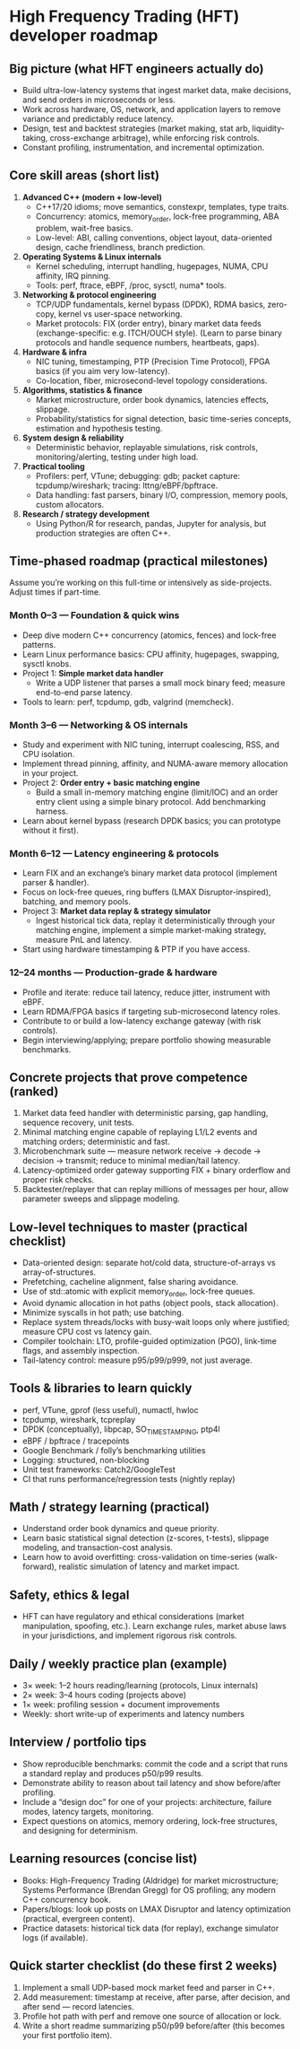 * High Frequency Trading (HFT) developer roadmap

** Big picture (what HFT engineers actually do)

- Build ultra-low-latency systems that ingest market data, make decisions, and
  send orders in microseconds or less.
- Work across hardware, OS, network, and application layers to remove variance
  and predictably reduce latency.
- Design, test and backtest strategies (market making, stat arb,
  liquidity-taking, cross-exchange arbitrage), while enforcing risk controls.
- Constant profiling, instrumentation, and incremental optimization.

** Core skill areas (short list)

1. *Advanced C++ (modern + low-level)*
   - C++17/20 idioms; move semantics, constexpr, templates, type traits.
   - Concurrency: atomics, memory_order, lock-free programming, ABA problem,
     wait-free basics.
   - Low-level: ABI, calling conventions, object layout, data-oriented design,
     cache friendliness, branch prediction.

2. *Operating Systems & Linux internals*
   - Kernel scheduling, interrupt handling, hugepages, NUMA, CPU affinity, IRQ
     pinning.
   - Tools: perf, ftrace, eBPF, /proc, sysctl, numa* tools.

3. *Networking & protocol engineering*
   - TCP/UDP fundamentals, kernel bypass (DPDK), RDMA basics, zero-copy, kernel
     vs user-space networking.
   - Market protocols: FIX (order entry), binary market data feeds
     (exchange-specific: e.g. ITCH/OUCH style). (Learn to parse binary protocols
     and handle sequence numbers, heartbeats, gaps).

4. *Hardware & infra*
   - NIC tuning, timestamping, PTP (Precision Time Protocol), FPGA basics (if
     you aim very low-latency).
   - Co-location, fiber, microsecond-level topology considerations.

5. *Algorithms, statistics & finance*
   - Market microstructure, order book dynamics, latencies effects, slippage.
   - Probability/statistics for signal detection, basic time-series concepts,
     estimation and hypothesis testing.

6. *System design & reliability*
   - Deterministic behavior, replayable simulations, risk controls,
     monitoring/alerting, testing under high load.

7. *Practical tooling*
   - Profilers: perf, VTune; debugging: gdb; packet capture: tcpdump/wireshark;
     tracing: lttng/eBPF/bpftrace.
   - Data handling: fast parsers, binary I/O, compression, memory pools, custom
     allocators.

8. *Research / strategy development*
   - Using Python/R for research, pandas, Jupyter for analysis, but production
     strategies are often C++.

** Time-phased roadmap (practical milestones)

Assume you’re working on this full-time or intensively as side-projects. Adjust
times if part-time.

*** Month 0–3 — Foundation & quick wins
- Deep dive modern C++ concurrency (atomics, fences) and lock-free patterns.
- Learn Linux performance basics: CPU affinity, hugepages, swapping, sysctl
  knobs.
- Project 1: *Simple market data handler*
   - Write a UDP listener that parses a small mock binary feed; measure
     end-to-end parse latency.
- Tools to learn: perf, tcpdump, gdb, valgrind (memcheck).

*** Month 3–6 — Networking & OS internals
- Study and experiment with NIC tuning, interrupt coalescing, RSS, and CPU
  isolation.
- Implement thread pinning, affinity, and NUMA-aware memory allocation in your
  project.
- Project 2: *Order entry + basic matching engine*
  - Build a small in-memory matching engine (limit/IOC) and an order entry
    client using a simple binary protocol. Add benchmarking harness.
- Learn about kernel bypass (research DPDK basics; you can prototype without it
  first).

*** Month 6–12 — Latency engineering & protocols
- Learn FIX and an exchange’s binary market data protocol (implement parser &
  handler).
- Focus on lock-free queues, ring buffers (LMAX Disruptor-inspired), batching,
  and memory pools.
- Project 3: *Market data replay & strategy simulator*
  - Ingest historical tick data, replay it deterministically through your
    matching engine, implement a simple market-making strategy, measure PnL and
    latency.
- Start using hardware timestamping & PTP if you have access.

*** 12–24 months — Production-grade & hardware
- Profile and iterate: reduce tail latency, reduce jitter, instrument with eBPF.
- Learn RDMA/FPGA basics if targeting sub-microsecond latency roles.
- Contribute to or build a low-latency exchange gateway (with risk controls).
- Begin interviewing/applying; prepare portfolio showing measurable benchmarks.



** Concrete projects that prove competence (ranked)

1. Market data feed handler with deterministic parsing, gap handling, sequence
   recovery, unit tests.
2. Minimal matching engine capable of replaying L1/L2 events and matching
   orders; deterministic and fast.
3. Microbenchmark suite — measure network receive → decode → decision →
   transmit; reduce to minimal median/tail latency.
4. Latency-optimized order gateway supporting FIX + binary orderflow and proper
   risk checks.
5. Backtester/replayer that can replay millions of messages per hour, allow
   parameter sweeps and slippage modeling.

** Low-level techniques to master (practical checklist)
- Data-oriented design: separate hot/cold data, structure-of-arrays vs
  array-of-structures.
- Prefetching, cacheline alignment, false sharing avoidance.
- Use of std::atomic with explicit memory_order, lock-free queues.
- Avoid dynamic allocation in hot paths (object pools, stack allocation).
- Minimize syscalls in hot path; use batching.
- Replace system threads/locks with busy-wait loops only where justified;
  measure CPU cost vs latency gain.
- Compiler toolchain: LTO, profile-guided optimization (PGO), link-time flags,
  and assembly inspection.
- Tail-latency control: measure p95/p99/p999, not just average.

** Tools & libraries to learn quickly
- perf, VTune, gprof (less useful), numactl, hwloc
- tcpdump, wireshark, tcpreplay
- DPDK (conceptually), libpcap, SO_TIMESTAMPING, ptp4l
- eBPF / bpftrace / tracepoints
- Google Benchmark / folly’s benchmarking utilities
- Logging: structured, non-blocking
- Unit test frameworks: Catch2/GoogleTest
- CI that runs performance/regression tests (nightly replay)

** Math / strategy learning (practical)
- Understand order book dynamics and queue priority.
- Learn basic statistical signal detection (z-scores, t-tests), slippage
  modeling, and transaction-cost analysis.
- Learn how to avoid overfitting: cross-validation on time-series
  (walk-forward), realistic simulation of latency and market impact.


** Safety, ethics & legal
- HFT can have regulatory and ethical considerations (market manipulation,
  spoofing, etc.). Learn exchange rules, market abuse laws in your
  jurisdictions, and implement rigorous risk controls.


** Daily / weekly practice plan (example)
- 3× week: 1–2 hours reading/learning (protocols, Linux internals)
- 2× week: 3–4 hours coding (projects above)
- 1× week: profiling session + document improvements
- Weekly: short write-up of experiments and latency numbers

** Interview / portfolio tips
- Show reproducible benchmarks: commit the code and a script that runs a
  standard replay and produces p50/p99 results.
- Demonstrate ability to reason about tail latency and show before/after
  profiling.
- Include a “design doc” for one of your projects: architecture, failure modes,
  latency targets, monitoring.
- Expect questions on atomics, memory ordering, lock-free structures, and
  designing for determinism.

** Learning resources (concise list)
- Books: High-Frequency Trading (Aldridge) for market microstructure; Systems
  Performance (Brendan Gregg) for OS profiling; any modern C++ concurrency book.
- Papers/blogs: look up posts on LMAX Disruptor and latency optimization
  (practical, evergreen content).
- Practice datasets: historical tick data (for replay), exchange simulator logs
  (if available).

** Quick starter checklist (do these first 2 weeks)
1. Implement a small UDP-based mock market feed and parser in C++.
2. Add measurement: timestamp at receive, after parse, after decision, and after
   send — record latencies.
3. Profile hot path with perf and remove one source of allocation or lock.
4. Write a short readme summarizing p50/p99 before/after (this becomes your
   first portfolio item).
